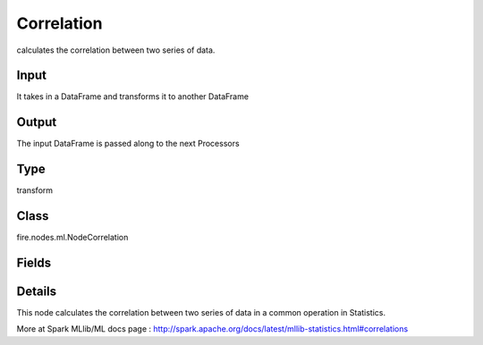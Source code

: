 Correlation
=========== 

calculates the correlation between two series of data.

Input
--------------
It takes in a DataFrame and transforms it to another DataFrame

Output
--------------
The input DataFrame is passed along to the next Processors

Type
--------- 

transform

Class
--------- 

fire.nodes.ml.NodeCorrelation

Fields
--------- 

.. list-table::
      :widths: 10 5 10
      :header-rows: 1

      * - Name
        - Title
        - Description
      * - title
        - Title
      * - inputCols
        - Input Column for Correlation
        - Column Names to check correlation 
      * - handleInvalid
        - Handle invalid pairs
        - Handle invalid pairs.


Details
-------


This node calculates the correlation between two series of data in a common operation in Statistics.

More at Spark MLlib/ML docs page : http://spark.apache.org/docs/latest/mllib-statistics.html#correlations


